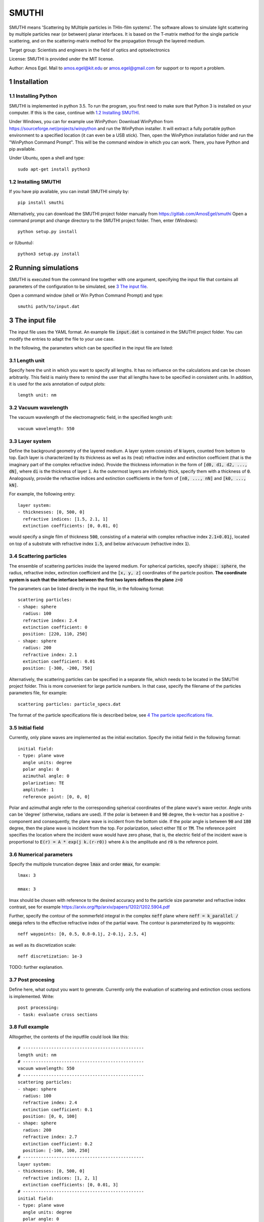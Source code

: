 SMUTHI
=======================

SMUTHI means 'Scattering by MUltiple particles in THIn-film systems'. The software allows to simulate light scattering
by multiple particles near (or between) planar interfaces. It is based on the T-matrix method for the single particle
scattering, and on the scattering-matrix method for the propagation through the layered medium.

Target group: Scientists and engineers in the field of optics and optoelectronics

License: SMUTHI is provided under the MIT license.

Author: Amos Egel. Mail to amos.egel@kit.edu or amos.egel@gmail.com  for support or to report a problem.

1 Installation
---------------------
1.1 Installing Python
~~~~~~~~~~~~~~~~~~~~~~
SMUTHI is implemented in python 3.5. To run the program, you first need to make sure that Python 3 is installed on your computer. If this is the case, continue with `1.2 Installing SMUTHI`_.

Under Windows, you can for example use WinPython: Download WinPython from https://sourceforge.net/projects/winpython and run the WinPython installer. It will extract a fully portable python environment to a specified location (it can even be a USB stick). Then, open the WinPython installation folder and run the "WinPython Command Prompt". This will be the command window in which you can work. There, you have Python and pip available.

Under Ubuntu, open a shell and type::

   sudo apt-get install python3

1.2 Installing SMUTHI
~~~~~~~~~~~~~~~~~~~~~~
If you have pip available, you can install SMUTHI simply by::

   pip install smuthi

Alternatively, you can download the SMUTHI project folder manually from https://gitlab.com/AmosEgel/smuthi Open a command prompt and change directory to the SMUTHI project folder. Then, enter (Windows)::

   python setup.py install

or (Ubuntu)::

   python3 setup.py install


2 Running simulations
-----------------------
SMUTHI is executed from the command line together with one argument, specifying the input file that contains all parameters of the configuration to be simulated, see `3 The input file`_.

Open a command window (shell or Win Python Command Prompt) and type::

   smuthi path/to/input.dat

3 The input file
--------------------
The input file uses the YAML format. An example file :code:`input.dat` is contained in the SMUTHI project folder. You can modify the entries to adapt the file to your use case.

In the following, the parameters which can be specified in the input file are listed:

3.1 Length unit
~~~~~~~~~~~~~~~~~
Specify here the unit in which you want to specify all lengths. It has no influence on the calculations and can be chosen arbitrarily. This field is mainly there to remind the user that all lengths have to be specified in consistent units. In addition, it is used for the axis annotation of output plots::

   length unit: nm

3.2 Vacuum wavelength
~~~~~~~~~~~~~~~~~~~~~~~
The vacuum wavelength of the electromagnetic field, in the specified length unit::

   vacuum wavelength: 550

3.3 Layer system
~~~~~~~~~~~~~~~~~~~~~~~~
Define the background geometry of the layered medium. A layer system consists of :code:`N` layers, counted from bottom to top. Each layer is characterized by its thickness as well as its (real) refractive index and extinction coefficient (that is the imaginary part of the complex refractive index). Provide the thickness information in the form of :code:`[d0, d1, d2, ..., dN]`, where :code:`di` is the thickness of layer :code:`i`. As the outermost layers are infinitely thick, specify them with a thickness of :code:`0`. Analogously, provide the refractive indices and extinction coefficients in the form of :code:`[n0, ..., nN]` and :code:`[k0, ..., kN]`.

For example, the following entry::

   layer system:
   - thicknesses: [0, 500, 0]
     refractive indices: [1.5, 2.1, 1]
     extinction coefficients: [0, 0.01, 0]

would specify a single film of thickness :code:`500`, consisting of a material with complex refractive index :code:`2.1+0.01j`, located on top of a substrate with refractive index :code:`1.5`, and below air/vacuum (refractive index :code:`1`).

3.4 Scattering particles
~~~~~~~~~~~~~~~~~~~~~~~~
The ensemble of scattering particles inside the layered medium. For spherical particles, specify :code:`shape: sphere`, the radius, refractive index, extinction coefficient and the :code:`[x, y, z]` coordinates of the particle position. **The coordinate system is such that the interface between the first two layers defines the plane** :code:`z=0`

The parameters can be listed directly in the input file, in the following format::

   scattering particles:
   - shape: sphere
     radius: 100
     refractive index: 2.4
     extinction coefficient: 0
     position: [220, 110, 250]
   - shape: sphere
     radius: 200
     refractive index: 2.1
     extinction coefficient: 0.01
     position: [-300, -200, 750]

Alternatively, the scattering particles can be specified in a separate file, which needs to be located in the SMUTHI project folder. This is more convenient for large particle numbers. In that case, specify the filename of the particles parameters file, for example::

   scattering particles: particle_specs.dat

The format of the particle specifications file is described below, see `4 The particle specifications file`_.

3.5 Initial field
~~~~~~~~~~~~~~~~~~~
Currently, only plane waves are implemented as the initial excitation. Specify the initial field in the following format::

   initial field:
   - type: plane wave
     angle units: degree
     polar angle: 0
     azimuthal angle: 0
     polarization: TE
     amplitude: 1
     reference point: [0, 0, 0]

Polar and azimuthal angle refer to the corresponding spherical coordinates of the plane wave's wave vector. Angle units can be 'degree' (otherwise, radians are used). If the polar is between :code:`0` and :code:`90` degree, the k-vector has a positive z-component and consequently, the plane wave is incident from the bottom side. If the polar angle is between :code:`90` and :code:`180` degree, then the plane wave is incident from the top. For polarization, select either :code:`TE` or :code:`TM`. The reference point specifies the location where the incident wave would have zero phase, that is, the electric field of the incident wave is proportional to :code:`E(r) = A * exp(j k.(r-r0))` where :code:`A` is the amplitude and :code:`r0` is the reference point.

3.6 Numerical parameters
~~~~~~~~~~~~~~~~~~~~~~~~~~
Specify the multipole truncation degree :code:`lmax` and order :code:`mmax`, for example::

   lmax: 3

   mmax: 3

lmax should be chosen with reference to the desired accuracy and to the particle size parameter and refractive index contrast, see for example https://arxiv.org/ftp/arxiv/papers/1202/1202.5904.pdf

Further, specify the contour of the sommerfeld integral in the complex :code:`neff` plane where :code:`neff = k_parallel / omega` refers to the effective refractive index of the partial wave. The contour is parameterized by its waypoints::

   neff waypoints: [0, 0.5, 0.8-0.1j, 2-0.1j, 2.5, 4]

as well as its discretization scale::

   neff discretization: 1e-3

TODO: further explanation.

3.7 Post procesing
~~~~~~~~~~~~~~~~~~~
Define here, what output you want to generate. Currently only the evaluation of scattering and extinction cross sections is implemented. Write::

   post processing:
   - task: evaluate cross sections

3.8 Full example
~~~~~~~~~~~~~~~~~
Alltogether, the contents of the inputfile could look like this::

    # -----------------------------------------------
    length unit: nm
    # -----------------------------------------------
    vacuum wavelength: 550
    # -----------------------------------------------
    scattering particles:
    - shape: sphere
      radius: 100
      refractive index: 2.4
      extinction coefficient: 0.1
      position: [0, 0, 100]
    - shape: sphere
      radius: 200
      refractive index: 2.7
      extinction coefficient: 0.2
      position: [-100, 100, 250]
    # -----------------------------------------------
    layer system:
    - thicknesses: [0, 500, 0]
      refractive indices: [1, 2, 1]
      extinction coefficients: [0, 0.01, 3]
    # -----------------------------------------------
    initial field:
    - type: plane wave
      angle units: degree
      polar angle: 0
      azimuthal angle: 0
      polarization: TE
      amplitude: 1
      reference point: [0, 0, 0]
    # -----------------------------------------------
    lmax: 3
    # -----------------------------------------------
    mmax: 3
    # -----------------------------------------------
    neff waypoints: [0, 0.5, 0.8-0.1j, 2-0.1j, 2.5, 4]
    # -----------------------------------------------
    neff discretization: 1e-3
    # -----------------------------------------------
    post processing:
    - task: evaluate cross sections

4 The particle specifications file
-----------------------------------
The file containing the particle specifications needs to be written in the following format::

   # spheres
   # x			y			z			radius		ref. idx 		exct. coeff.
   220			110			250			100			2.4				0
   -300			-200        750			200			2.1				0.01

An examplary particle specifiacations file with the name particle_specs.dat is provided in the SMUTHI project folder.

